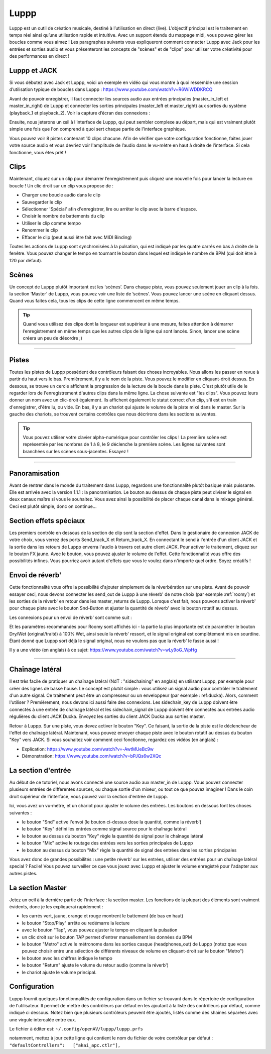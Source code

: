 ########
Luppp
########

.. image:: img/luppp/luppp.png
   :align: center

Luppp est un outil de création musicale, destiné à l’utilisation en direct (live). 
L’objectif principal est le traitement en temps réel ainsi qu’une utilisation rapide et intuitive. 
Avec un support étendu du mappage midi, vous pouvez gérer les boucles comme vous aimez ! 
Les paragraphes suivants vous expliqueront comment connecter Luppp avec Jack pour les entrées et sorties audio et vous présenteront les concepts de "scènes" et de "clips" pour utiliser votre créativité pour des performances en direct !

Luppp et JACK
=============

Si vous débutez avec Jack et Luppp, voici un exemple en vidéo qui vous montre à quoi ressemble une session d’utilisation typique de boucles dans Luppp :
https://www.youtube.com/watch?v=R6WiWDDKRCQ

Avant de pouvoir enregistrer, il faut connecter les sources audio aux entrées principales (master_in_left et master_in_right) de Luppp et connecter les sorties principales (master_left et master_right) aux sorties du système (playback_1 et playback_2). Voir la capture d’écran des connexions :

.. image:: img/luppp/luppp_jack_connections.png
   :align: center

Ensuite, nous jeterons un œil à l'interface de Luppp, qui peut sembler complexe au départ, 
mais qui est vraiment plutôt simple une fois que l'on comprend à quoi sert chaque partie de l'interface graphique.

.. image:: img/luppp/luppp_interface.png
   :align: left

Vous pouvez voir 8 pistes contenant 10 clips chacune. Afin de vérifier que votre configuration fonctionne, 
faites jouer votre source audio et vous devriez voir l'amplitude de l’audio dans le vu-mètre en haut à droite de l’interface. Si cela fonctionne, vous êtes prêt !

Clips 
======

Maintenant, cliquez sur un clip pour démarrer l’enregistrement puis cliquez une nouvelle fois 
pour lancer la lecture en boucle ! 
Un clic droit sur un clip vous propose de :

* Charger une boucle audio dans le clip
* Sauvegarder le clip
* Sélectionner 'Spécial' afin d'enregistrer, lire ou arrêter le clip avec la barre d'espace.
* Choisir le nombre de battements du clip
* Utiliser le clip comme tempo
* Renommer le clip
* Effacer le clip (peut aussi être fait avec MIDI Binding)

Toutes les actions de Luppp sont synchronisées à la pulsation,
qui est indiqué par les quatre carrés en bas à droite de la fenêtre. 
Vous pouvez changer le tempo en tournant le bouton dans lequel est indiqué le nombre de BPM 
(qui doit être à 120 par défaut).

.. image:: img/luppp/luppp_scenes.png
	:align: right

Scènes 
======

Un concept de Luppp plutôt important est les ‘scènes’. Dans chaque piste, vous pouvez seulement jouer un clip à la fois. 
la section ‘Master’ de Luppp, vous pouvez voir une liste de ’scènes’. Vous pouvez lancer une scène en cliquant dessus. 
Quand vous faites cela, tous les clips de cette ligne commencent en même temps.

.. Tip::
   Quand vous utilisez des clips dont la longueur est supérieur à une mesure, 
   faites attention à démarrer l’enregistrement en même temps que les autres clips de la ligne qui sont lancés. 
   Sinon, lancer une scène créera un peu de désordre ;)

-----

.. image:: img/luppp/luppp_track.png
   :align: left

Pistes
======

Toutes les pistes de Luppp possèdent des contrôleurs faisant des choses incroyables. Nous allons les passer en revue à partir du haut vers le bas. Premièrement, il y a le nom de la piste. Vous pouvez le modifier en cliquant-droit dessus. En dessous, se trouve un cercle affichant la progression de la lecture de la boucle dans la piste. C'est plutôt utile de le regarder lors de l'enregistrement d'autres clips dans la même ligne. La chose suivante est "les clips". Vous pouvez leurs donner un nom avec un clic-droit également. Ils affichent également le statut correct d'un clip, s'il est en train d'enregistrer, d'être lu, ou vide. En bas, il y a un chariot qui ajuste le volume de la piste mixé dans le master. Sur la gauche des chariots, se trouvent certains contrôles que nous décrirons dans les sections suivantes.

.. Tip::
	Vous pouvez utiliser votre clavier alpha-numérique pour contrôler les clips ! 
	La première scène est représentée par les nombres de 1 à 8, le 9 déclenche la première scène.
	Les lignes suivantes sont branchées sur les scènes sous-jacentes. Essayez !

-----


Panoramisation
==============

Avant de rentrer dans le monde du traitement dans Luppp, regardons une fonctionnalité plutôt basique mais puissante. Elle est arrivée avec la version 1.1.1 : la panoramisation. Le bouton au dessus de chaque piste peut diviser le signal en deux canaux maître si vous le souhaitez. Vous avez ainsi la possibilité de placer chaque canal dans le mixage général. Ceci est plutôt simple, donc on continue…

Section effets spéciaux
=======================

Les premiers contrôle en dessous de la section de clip sont la section d'effet. Dans le gestionaire de connexion JACK de votre choix, vous verrez des ports Send_track_X et Return_track_X. En connectant le send à l'entrée d'un client JACK et la sortie dans les retours de Luppp enverra l'audio à travers cet autre client JACK. Pour activer le traitement, cliquez sur le bouton FX jaune. Avec le bouton, vous pouvez ajuster le volume de l'effet. Cette fonctionnalité vous offre des possibilités infines. Vous pourriez avoir autant d'effets que vous le voulez dans n'importe quel ordre. Soyez créatifs !


Envoi de réverb'
================

Cette fonctionnalité vous offre la possibilité d'ajouter simplement de la réverbération sur une piste. Avant de pouvoir essayer ceci, nous devons connecter les send_out de Luppp à une réverb' de notre choix (par exemple :ref:`roomy`) et les sorties de la réverb' en retour dans les master_returns de Luppp. Lorsque c'est fait, nous pouvons activer la réverb' pour chaque piste avec le bouton Snd-Button et ajuster la quantité de réverb' avec le bouton rotatif au dessus.

Les connexions pour un envoi de réverb' sont comme suit :

.. image:: img/luppp/luppp_reverb_send_connections.png
   :align: center

.. image:: img/luppp/luppp_reverb_roomy.png
   :align: right

Et les paramètres recommandés pour Roomy sont affichés ici - la partie la plus importante est de paramétrer le bouton Dry/Wet (original/traité) à 100% Wet, ainsi seule la réverb' ressort, et le signal original est complètement mis en sourdine. 
Étant donné que Luppp sort déjà le signal original, nous ne voulons pas que la réverb' le fasse aussi !

Il y a une vidéo (en anglais) à ce sujet: https://www.youtube.com/watch?v=wLy9oG_WpHg

-----

Chaînage latéral
================

Il est très facile de pratiquer un chaînage latéral (NdT : "sidechaining" en anglais) en utilisant Luppp, 
par exemple pour créer des lignes de basse house. Le concept est plutôt simple : vous utilisez un signal audio pour contrôler le traitement d'un autre signal. 
Ce traitement peut être un compresseur ou un enveloppeur (par exemple : ref:ducka). Alors, comment l'utiliser ?
Premièrement, nous devons ici aussi faire des connexions. Les sidechain_key de Luppp doivent être connectés à une entrée de chaînage latéral et les sidechain_signal de Luppp doivent être connectés aux entrées audio régulières du client JACK Ducka. 
Envoyez les sorties du client JACK Ducka aux sorties master.

Retour à Luppp. Sur une piste, vous devez activer le bouton "Key". Ce faisant, la sortie de la piste est le déclencheur de l'effet de chaînage latéral. Maintenant, vous pouvez envoyer chaque piste avec le bouton rotatif au dessus du bouton "Key" 
vers JACK. Si vous souhaitez voir comment ceci fonctionne, regardez ces vidéos (en anglais) : 

* Explication: https://www.youtube.com/watch?v=-AwtMUeBc9w
* Démonstration: https://www.youtube.com/watch?v=bPJQs6w2XQc

La section d'entrée
===================

Au début de ce tutoriel, nous avons connecté une source audio aux master_in de Luppp. 
Vous pouvez connecter plusieurs entrées de differentes sources, ou chaque sortie d'un mixeur, ou tout ce que pouvez imaginer ! Dans le coin droit supérieur de l'interface, vous pouvez voir la section d'entrée de Luppp.

Ici, vous avez un vu-mètre, et un chariot pour ajuster le volume des entrées. 
Les boutons en dessous font les choses suivantes :

.. image:: img/luppp/luppp_inputsection.png
   :align: left

* le bouton "Snd" active l'envoi (le bouton ci-dessus dose la quantité, comme la réverb') 
* le bouton "Key" défini les entrées comme signal source pour le chaînage latéral 
* le bouton au dessus du bouton "Key" règle la quantité de signal pour le chaînage latéral
* le bouton "Mix" active le routage des entrées vers les sorties principales de Luppp 
* le bouton au dessus du bouton "Mix" règle la quantité de signal des entrées dans les sorties principales 

Vous avez donc de grandes possibilités : une petite réverb' sur les entrées, utiliser des entrées pour un chaînage latéral special ? Facile! Vous pouvez surveiller ce que vous jouez avec Luppp et ajuster le volume enregistré 
pour l'adapter aux autres pistes.

La section Master
=================

.. image:: img/luppp/luppp_master_section.png
   :align: right

Jetez un oeil à la dernière partie de l'interface : la section master. 
Les fonctions de la plupart des éléments sont vraiment évidents, donc je les expliquerai rapidement :

* les carrés vert, jaune, orange et rouge montrent le battement (de bas en haut) 
* le bouton "Stop/Play" arrête ou redémarre la lecture 
* avec le bouton "Tap", vous pouvez ajuster le tempo en cliquant la pulsation 
* un clic droit sur le bouton TAP permet d'entrer manuellement les données du BPM
* le bouton "Metro" active le métronome dans les sorties casque (headphones_out) de Luppp (notez que vous pouvez choisir entre une sélection de différents niveaux de volume en cliquant-droit sur le bouton "Metro") 
* le bouton avec les chiffres indique le tempo 
* le bouton "Return" ajuste le volume du retour audio (comme la réverb')
* le chariot ajuste le volume principal. 

Configuration
=============

Luppp fournit quelques fonctionnalités de configuration dans un fichier se trouvant dans le répertoire de configuration de l'utilisateur. Il permet de mettre des contrôleurs par défaut en les ajoutant à la liste des contrôleurs par défaut, comme indiqué ci dessous. Notez bien que plusieurs contrôleurs peuvent être ajoutés, listés comme des shaines séparées avec une virgule intercalée entre eux.

Le fichier à éditer est:
``~/.config/openAV/luppp/luppp.prfs``

notamment, mettez à jour cette ligne qui contient  le nom du fichier de votre contrôleur par défaut :
``"defaultControllers":   ["akai_apc.ctlr"],``
